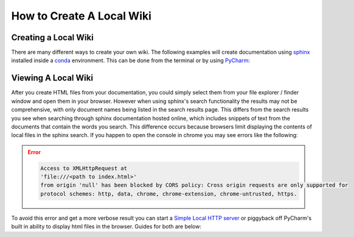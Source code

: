 ==========================
How to Create A Local Wiki
==========================

Creating a Local Wiki
=====================

There are many different ways to create your own wiki. The following examples will
create documentation using `sphinx <https://www.sphinx-doc.org/en/master/index.html>`_ installed
inside a `conda <https://docs.conda.io/en/latest/>`_ environment. This can be done
from the terminal or by using `PyCharm <https://www.jetbrains.com/pycharm/>`_:

    ..  tabs::

        ..  group-tab:: Windows

            ..  tabs::

                ..  group-tab:: Terminal


                    ..  code-block:: bash

                        # Create and navigate to a directory that will house your wiki
                        $ mkdir wiki_test
                        $ cd wiki_test/

                        # Create a new conda environment
                        $ conda create --name wiki_test python=3.8

                        # Activate the conda environment you just created
                        $ conda activate wiki_test

                        # Install Sphinx
                        $ conda install sphinx

                    ..  note::

                            When installing packages conda will ask for your permission you to proceed
                            (``Proceed ([y]/n)?``). To continue just type ``y``

                    ..  code-block:: bash

                        # Initialize a default sphinx project by running the command ``sphinx-quickstart``
                        # Follow the instructions in the command prompt. You can accept all of the defaults
                        # (displayed to you within brackets) but you still have to specify Project and Author names.
                        $ sphinx-quickstart

                        # Build HTML docs inside the newly created ``_build`` directory.
                        $ make html

                    *   From this point you can navigate to ``_build/html/index.html`` and open index.html in your browser of choice to see
                        your newly created documentation.
                    *   You can now start writing documentation inside of your base directory (``wiki_test``).


                ..  group-tab:: PyCharm

                    #.  With PyCharm open select **File > New Project...**
                    #.  Choose your project location. (e.g. ``C:\PycharmProjects\test_wiki``)
                    #.  Under **Python Interpreter** create a new environment using Conda
                    #.  Select your python version (For this example we will use ``3.8``)
                    #.  Click the **Create** button to create your project.
                    #.  Select the terminal tab at the bottom of the PyCharm window. From the terminal run the followng:

                    ..  code-block:: bash

                        # Install Sphinx.
                        # During this process conda will ask for your permission you to proceed (``Proceed ([y]/n)?``).
                        # To continue just type ``y``
                        $ conda install sphinx

                        # Initialize a default sphinx project by running the command ``sphinx-quickstart``
                        # Follow the instructions in the command prompt. You can accept all of the defaults
                        # (displayed to you within brackets) but you still have to specify Project and Author names.
                        $ sphinx-quickstart

                        # Build HTML docs inside the newly created ``_build`` directory.
                        $ make html

                    *   From this point you can navigate to ``_build/html/index.html`` and open index.html
                        from PyCharm or in your browser to view your newly created documentation.
                    *   You can now start writing documentation inside of your base directory (``wiki_test``).

        ..  group-tab:: Mac

            ..  tabs::

                ..  group-tab:: Terminal

                    ..  error::

                        No Documentation Avaliable Yet

                ..  group-tab:: PyCharm

                    ..  error::

                        No Documentation Avaliable Yet


Viewing A Local Wiki
====================

After you create HTML files from your documentation, you could simply select them from your file explorer / finder window and open them
in your browser. However when using sphinx's search functionality the results may not be comprehensive, with only document
names being listed in the search results page. This differs from the search results you see
when searching through sphinx documentation hosted online, which includes snippets of text from the documents that contain
the words you search. This difference occurs because browsers limit displaying the contents of local
files in the sphinx search. If you happen to open the console in chrome you may see errors like the following:

..  error::

    ..  code-block::

            Access to XMLHttpRequest at
            'file:///<path to index.html>'
            from origin 'null' has been blocked by CORS policy: Cross origin requests are only supported for
            protocol schemes: http, data, chrome, chrome-extension, chrome-untrusted, https.

To avoid this error and get a more verbose result you can start a
`Simple Local HTTP server <https://developer.mozilla.org/en-US/docs/Learn/Common_questions/set_up_a_local_testing_server>`_
or piggyback off PyCharm's built in ability to display html files in the browser. Guides for both are
below:

..  tabs::

    ..  group-tab:: Windows

            ..  tabs::

                ..  group-tab:: Terminal

                    ..  code-block:: bash

                        # Navigate to your documentation's root directory
                        $ cd wiki_test

                        # Start a local HTTP server
                        # The terminal will then display a message like "Serving HTTP on :: port 8000"
                        $ python -m http.server


                    ..  note::

                        When running the http.server command, A popup may appear asking you to enable some permissions.
                        Acceptthe permissions for the command to continue execution.

                    *   From this point you can open your browser to `http://localhost:8000/ <http://localhost:8000/>`_.
                    *   In the browser you can navigate to ``_build/html/``. From there you can open up your
                        documentation html pages.

                ..  group-tab:: PyCharm

                    To learn more check out `PyCharms built-in HTML preview <https://www.jetbrains.com/help/pycharm/editing-html-files.html#ws_html_preview_output_built_in_browser>`_

                    *   Open a ``.html`` file built by your project directory (e.g. ``test_wiki/_build/html/index.html``)
                    *   Move your mouse inside the file window. In the upper left hand part of the window you
                        should be able to see icons for different browsers. Select a browser of your choice
                        and pycharm will open the page for you in the browser.
                    *   Alternatively you can select **View > Open in Browser** and select the browser
                        of your choice.

    ..  group-tab:: Mac

        ..  tabs::

            ..  group-tab:: Terminal

                ..  error::

                    No Documentation Avaliable Yet

            ..  group-tab:: PyCharm

                ..  error::

                    No Documentation Avaliable Yet
